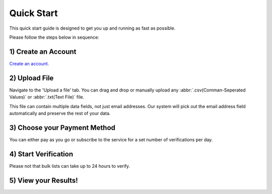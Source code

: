 Quick Start
===========

This quick start guide is designed to get you up and running as fast as possible.

Please follow the steps below in sequence:

1) Create an Account
--------------------
`Create an account <https://upload.emailverifyapi.com>`_.

2) Upload File
--------------
Navigate to the 'Upload a file' tab. You can drag and drop or manually upload any :abbr:`.csv(Comman-Seperated Values)`  or :abbr:`.txt(Text File)` file.

This file can contain multiple data fields, not just email addresses. Our system will pick out the email address field automatically and preserve the rest of your data.

3) Choose your Payment Method
-----------------------------
You can either pay as you go or subscribe to the service for a set number of verifications per day.

4) Start Verification
---------------------
Please not that bulk lists can take up to 24 hours to verify.

5) View your Results!
---------------------